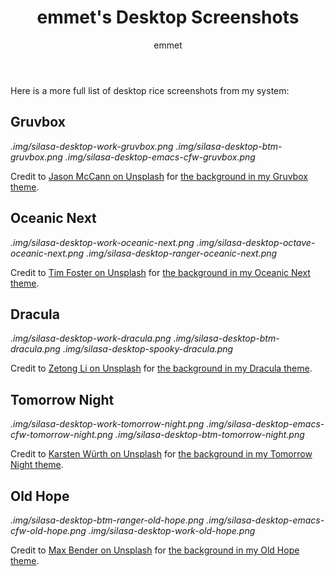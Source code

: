 #+TITLE: emmet's Desktop Screenshots
#+AUTHOR: emmet

Here is a more full list of desktop rice screenshots from my system:

** Gruvbox
[[.img/silasa-desktop-work-gruvbox.png]]
[[.img/silasa-desktop-btm-gruvbox.png]]
[[.img/silasa-desktop-emacs-cfw-gruvbox.png]]

Credit to [[https://unsplash.com/@bkview][Jason McCann on Unsplash]] for [[https://unsplash.com/photos/Gj76llxJHd4][the background in my Gruvbox theme]].

** Oceanic Next
[[.img/silasa-desktop-work-oceanic-next.png]]
[[.img/silasa-desktop-octave-oceanic-next.png]]
[[.img/silasa-desktop-ranger-oceanic-next.png]]

Credit to [[https://unsplash.com/@timberfoster][Tim Foster on Unsplash]] for [[https://unsplash.com/photos/wPXBkZ-Pxjw][the background in my Oceanic Next theme]].

** Dracula
[[.img/silasa-desktop-work-dracula.png]]
[[.img/silasa-desktop-btm-dracula.png]]
[[.img/silasa-desktop-spooky-dracula.png]]

Credit to [[https://unsplash.com/@zetong][Zetong Li on Unsplash]] for [[https://unsplash.com/photos/WyVWoWn61LU][the background in my Dracula theme]].

** Tomorrow Night
[[.img/silasa-desktop-work-tomorrow-night.png]]
[[.img/silasa-desktop-emacs-cfw-tomorrow-night.png]]
[[.img/silasa-desktop-btm-tomorrow-night.png]]

Credit to [[https://unsplash.com/@karsten_wuerth][Karsten Würth on Unsplash]] for [[https://unsplash.com/photos/7BjhtdogU3A][the background in my Tomorrow Night theme]].

** Old Hope
[[.img/silasa-desktop-btm-ranger-old-hope.png]]
[[.img/silasa-desktop-emacs-cfw-old-hope.png]]
[[.img/silasa-desktop-work-old-hope.png]]

Credit to [[https://unsplash.com/@maxwbender][Max Bender on Unsplash]] for [[https://unsplash.com/photos/8FdEwlxP3oU][the background in my Old Hope theme]].
